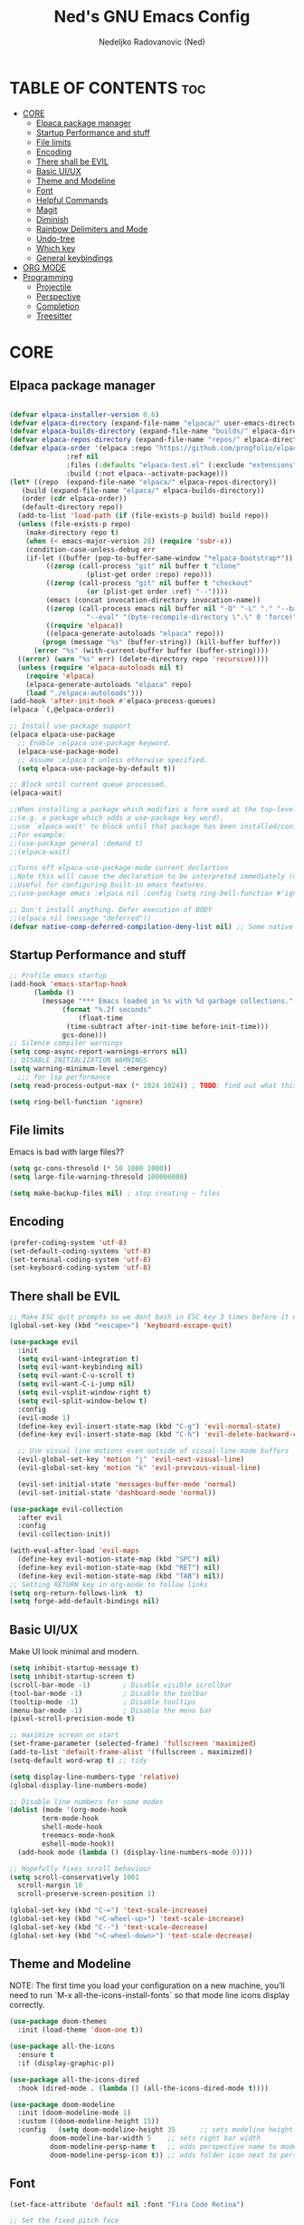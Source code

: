 #+TITLE: Ned's GNU Emacs Config
#+AUTHOR: Nedeljko Radovanovic (Ned)
#+DESCRIPTION: Ned's personal Emacs config.
#+STARTUP: showeverything
#+OPTIONS: toc:2

* TABLE OF CONTENTS :toc:
- [[#core][CORE]]
  - [[#elpaca-package-manager][Elpaca package manager]]
  - [[#startup-performance-and-stuff][Startup Performance and stuff]]
  - [[#file-limits][File limits]]
  - [[#encoding][Encoding]]
  - [[#there-shall-be-evil][There shall be EVIL]]
  - [[#basic-uiux][Basic UI/UX]]
  - [[#theme-and-modeline][Theme and Modeline]]
  - [[#font][Font]]
  - [[#helpful-commands][Helpful Commands]]
  - [[#magit][Magit]]
  - [[#diminish][Diminish]]
  - [[#rainbow-delimiters-and-mode][Rainbow Delimiters and Mode]]
  - [[#undo-tree][Undo-tree]]
  - [[#which-key][Which key]]
  - [[#general-keybindings][General keybindings]]
- [[#org-mode][ORG MODE]]
- [[#programming][Programming]]
  - [[#projectile][Projectile]]
  - [[#perspective][Perspective]]
  - [[#completion][Completion]]
  - [[#treesitter][Treesitter]]

* CORE

** Elpaca package manager

#+begin_src emacs-lisp

  (defvar elpaca-installer-version 0.6)
  (defvar elpaca-directory (expand-file-name "elpaca/" user-emacs-directory))
  (defvar elpaca-builds-directory (expand-file-name "builds/" elpaca-directory))
  (defvar elpaca-repos-directory (expand-file-name "repos/" elpaca-directory))
  (defvar elpaca-order '(elpaca :repo "https://github.com/progfolio/elpaca.git"
				:ref nil
				:files (:defaults "elpaca-test.el" (:exclude "extensions"))
				:build (:not elpaca--activate-package)))
  (let* ((repo  (expand-file-name "elpaca/" elpaca-repos-directory))
	 (build (expand-file-name "elpaca/" elpaca-builds-directory))
	 (order (cdr elpaca-order))
	 (default-directory repo))
    (add-to-list 'load-path (if (file-exists-p build) build repo))
    (unless (file-exists-p repo)
      (make-directory repo t)
      (when (< emacs-major-version 28) (require 'subr-x))
      (condition-case-unless-debug err
	  (if-let ((buffer (pop-to-buffer-same-window "*elpaca-bootstrap*"))
		   ((zerop (call-process "git" nil buffer t "clone"
					 (plist-get order :repo) repo)))
		   ((zerop (call-process "git" nil buffer t "checkout"
					 (or (plist-get order :ref) "--"))))
		   (emacs (concat invocation-directory invocation-name))
		   ((zerop (call-process emacs nil buffer nil "-Q" "-L" "." "--batch"
					 "--eval" "(byte-recompile-directory \".\" 0 'force)")))
		   ((require 'elpaca))
		   ((elpaca-generate-autoloads "elpaca" repo)))
	      (progn (message "%s" (buffer-string)) (kill-buffer buffer))
	    (error "%s" (with-current-buffer buffer (buffer-string))))
	((error) (warn "%s" err) (delete-directory repo 'recursive))))
    (unless (require 'elpaca-autoloads nil t)
      (require 'elpaca)
      (elpaca-generate-autoloads "elpaca" repo)
      (load "./elpaca-autoloads")))
  (add-hook 'after-init-hook #'elpaca-process-queues)
  (elpaca `(,@elpaca-order))

  ;; Install use-package support
  (elpaca elpaca-use-package
    ;; Enable :elpaca use-package keyword.
    (elpaca-use-package-mode)
    ;; Assume :elpaca t unless otherwise specified.
    (setq elpaca-use-package-by-default t))

  ;; Block until current queue processed.
  (elpaca-wait)

  ;;When installing a package which modifies a form used at the top-level
  ;;(e.g. a package which adds a use-package key word),
  ;;use `elpaca-wait' to block until that package has been installed/configured.
  ;;For example:
  ;;(use-package general :demand t)
  ;;(elpaca-wait)

  ;;Turns off elpaca-use-package-mode current declartion
  ;;Note this will cause the declaration to be interpreted immediately (not deferred).
  ;;Useful for configuring built-in emacs features.
  ;;(use-package emacs :elpaca nil :config (setq ring-bell-function #'ignore))

  ;; Don't install anything. Defer execution of BODY
  ;;(elpaca nil (message "deferred"))
  (defvar native-comp-deferred-compilation-deny-list nil) ;; Some native stuff that I don't understand
#+end_src


** Startup Performance and stuff
#+begin_src emacs-lisp
  ;; Profile emacs startup
  (add-hook 'emacs-startup-hook
	    (lambda ()
	      (message "*** Emacs loaded in %s with %d garbage collections."
		       (format "%.2f seconds"
			       (float-time
				(time-subtract after-init-time before-init-time)))
		       gcs-done)))
  ;; Silence compiler warnings
  (setq comp-async-report-warnings-errors nil)
  ;; DISABLE INITIALIZATION WARNINGS
  (setq warning-minimum-level :emergency)
    ;;; for lsp performance
  (setq read-process-output-max (* 1024 1024)) ; TODO: find out what this is!

  (setq ring-bell-function 'ignore)
#+end_src


** File limits
Emacs is bad with large files??

#+begin_src emacs-lisp
  (setq gc-cons-thresold (* 50 1000 1000))
  (setq large-file-warning-thresold 100000000)

  (setq make-backup-files nil) ; stop creating ~ files
#+end_src


** Encoding

#+begin_src emacs-lisp
  (prefer-coding-system 'utf-8)
  (set-default-coding-systems 'utf-8)
  (set-terminal-coding-system 'utf-8)
  (set-keyboard-coding-system 'utf-8)
#+end_src

** There shall be EVIL
#+begin_src emacs-lisp
  ;; Make ESC quit prompts so we dont bash in ESC key 3 times before it exists anything....
  (global-set-key (kbd "<escape>") 'keyboard-escape-quit)

  (use-package evil
    :init
    (setq evil-want-integration t)
    (setq evil-want-keybinding nil)
    (setq evil-want-C-u-scroll t)
    (setq evil-want-C-i-jump nil)
    (setq evil-vsplit-window-right t)
    (setq evil-split-window-below t)
    :config
    (evil-mode 1)
    (define-key evil-insert-state-map (kbd "C-g") 'evil-normal-state)
    (define-key evil-insert-state-map (kbd "C-h") 'evil-delete-backward-char-and-join)

    ;; Use visual line motions even outside of visual-line-mode buffers
    (evil-global-set-key 'motion "j" 'evil-next-visual-line)
    (evil-global-set-key 'motion "k" 'evil-previous-visual-line)

    (evil-set-initial-state 'messages-buffer-mode 'normal)
    (evil-set-initial-state 'dashboard-mode 'normal))

  (use-package evil-collection
    :after evil
    :config
    (evil-collection-init))

  (with-eval-after-load 'evil-maps
    (define-key evil-motion-state-map (kbd "SPC") nil)
    (define-key evil-motion-state-map (kbd "RET") nil)
    (define-key evil-motion-state-map (kbd "TAB") nil))
  ;; Setting RETURN key in org-mode to follow links
  (setq org-return-follows-link  t)
  (setq forge-add-default-bindings nil)
#+end_src


** Basic UI/UX
Make UI look minimal and modern.

#+begin_src emacs-lisp
  (setq inhibit-startup-message t)
  (setq inhibit-startup-screen t)
  (scroll-bar-mode -1)        ; Disable visible scrollbar
  (tool-bar-mode -1)          ; Disable the toolbar
  (tooltip-mode -1)           ; Disable tooltips
  (menu-bar-mode -1)          ; Disable the menu bar
  (pixel-scroll-precision-mode t)

  ;; maximize screan on start
  (set-frame-parameter (selected-frame) 'fullscreen 'maximized)
  (add-to-list 'default-frame-alist '(fullscreen . maximized))
  (setq-default word-wrap t) ;; tidy

  (setq display-line-numbers-type 'relative)
  (global-display-line-numbers-mode)

  ;; Disable line numbers for some modes
  (dolist (mode '(org-mode-hook
		  term-mode-hook
		  shell-mode-hook
		  treemacs-mode-hook
		  eshell-mode-hook))
    (add-hook mode (lambda () (display-line-numbers-mode 0))))

  ;; Hopefully fixes scroll behaviour
  (setq scroll-conservatively 1001
	scroll-margin 10
	scroll-preserve-screen-position 1)

  (global-set-key (kbd "C-=") 'text-scale-increase)
  (global-set-key (kbd "<C-wheel-up>") 'text-scale-increase)
  (global-set-key (kbd "C--") 'text-scale-decrease)
  (global-set-key (kbd "<C-wheel-down>") 'text-scale-decrease)
#+end_src

** Theme and Modeline
NOTE: The first time you load your configuration on a new machine, you’ll need to run `M-x all-the-icons-install-fonts` so that mode line icons display correctly.
#+begin_src emacs-lisp
  (use-package doom-themes
    :init (load-theme 'doom-one t))

  (use-package all-the-icons
    :ensure t
    :if (display-graphic-p))

  (use-package all-the-icons-dired
    :hook (dired-mode . (lambda () (all-the-icons-dired-mode t))))

  (use-package doom-modeline
    :init (doom-modeline-mode 1)
    :custom ((doom-modeline-height 15))
    :config   (setq doom-modeline-height 35      ;; sets modeline height
		    doom-modeline-bar-width 5    ;; sets right bar width
		    doom-modeline-persp-name t   ;; adds perspective name to modeline
		    doom-modeline-persp-icon t)) ;; adds folder icon next to persp name
#+end_src

** Font

#+begin_src emacs-lisp
  (set-face-attribute 'default nil :font "Fira Code Retina")

  ;; Set the fixed pitch face
  (set-face-attribute 'fixed-pitch nil :font "Fira Code Retina")

  ;; Set the variable pitch face
  (set-face-attribute 'variable-pitch nil :font "Fira Code Retina" :weight 'regular)

  ;; Needed if using emacsclient CHECK THIS??
  (add-to-list 'default-frame-alist '(font . "Fira Code Retina"))
#+end_src

** Helpful Commands
Helpful adds a lot of very helpful (get it?) information to Emacs’ describe- command buffers.

#+begin_src emacs-lisp
  (use-package helpful
    :custom
    (counsel-describe-function-function #'helpful-callable)
    (counsel-describe-variable-function #'helpful-variable)
    :bind
    ([remap describe-function] . counsel-describe-function)
    ([remap describe-command] . helpful-command)
    ([remap describe-variable] . counsel-describe-variable)
    ([remap describe-key] . helpful-key))

  (fset 'yes-or-no-p 'y-or-n-p)

  (global-auto-revert-mode t)
  (add-hook 'before-save-hook 'whitespace-cleanup)
#+end_src

** Magit
True and only

#+begin_src emacs-lisp
  (use-package magit
    :commands (magit-status magit-get-current-branch)
    :custom
    (magit-display-buffer-function #'magit-display-buffer-same-window-except-diff-v1))

  (use-package forge)

  (use-package git-gutter-fringe
    :diminish
    :hook ((text-mode . git-gutter-mode)
	   (prog-mode . git-gutter-mode))
    :config
    (setq git-gutter:update-interval 0.5)
    (setq git-gutter:modified-sign "~")
    (setq git-gutter:added-sign "+")
    (setq git-gutter:deleted-sign "-")
    (set-face-foreground 'git-gutter:added "LightGreen")
    (set-face-foreground 'git-gutter:modified "LightGoldenrod")
    (set-face-foreground 'git-gutter:deleted "LightCoral"))
#+end_src

** Diminish

#+begin_src emacs-lisp
  (use-package diminish)
#+end_src

** Rainbow Delimiters and Mode

#+begin_src emacs-lisp
  (use-package rainbow-delimiters
    :hook ((emacs-lisp-mode . rainbow-delimiters-mode)
	   (clojure-mode . rainbow-delimiters-mode)))

  (use-package rainbow-mode
    :diminish
    :hook org-mode prog-mode)
#+end_src

** Undo-tree

#+begin_src emacs-lisp
  (use-package undo-tree
    :ensure t
    :config
    (global-undo-tree-mode t)
    (setq undo-tree-auto-save-history nil))
#+end_src

** Which key

#+begin_src emacs-lisp
  (use-package which-key
    :ensure t
    :init
    (which-key-mode 1)
    :config
    (setq which-key-side-window-location 'bottom
	  which-key-setup-minibuffer
	  which-key-sort-order #'which-key-key-order-alpha
	  which-key-sort-uppercase-first nil
	  which-key-add-column-padding 1
	  which-key-max-display-columns nil
	  which-key-min-display-lines 6
	  which-key-side-window-slot -10
	  which-key-side-window-max-height 0.25
	  which-key-idle-delay 0.3
	  which-key-max-description-length 25
	  which-key-allow-imprecise-window-fit t
	  which-key-separator " → " ))
#+end_src

** General keybindings

#+begin_src emacs-lisp

  (use-package general
    :config
    (general-evil-setup)

    ;; set up 'SPC' as the global leader key
    (general-create-definer verde/leader-keys
      :states '(normal insert visual emacs)
      :keymaps 'override
      :prefix "SPC" ;; set leader
      :global-prefix "M-SPC") ;; access leader in insert mode

    ;; general
    (verde/leader-keys
      "SPC" '(execute-extended-command :wk "Counsel M-x")
      "=" '(perspective-map :wk "Worspace management") ;; Lists all the perspective keybindings
      "q q" '(evil-quit :wk "Gtfo"))
    ;; file navigation
    (verde/leader-keys
      "s" '(:ignore t :wk "Search")
      "." '(find-file :wk "Find file")
      "s s" '(consult-line :wk "Search line")
      "s l" '(consult-goto-line :wk "Search line")
      "s d" '(dictionary-search :wk "Search line")
      )

      (verde/leader-keys
    "b" '(:ignore t :wk "Bookmarks/Buffers")
    "b b" '(switch-to-buffer :wk "Switch to buffer")
    "b c" '(clone-indirect-buffer :wk "Create indirect buffer copy in a split")
    "b C" '(clone-indirect-buffer-other-window :wk "Clone indirect buffer in new window")
    "b d" '(bookmark-delete :wk "Delete bookmark")
    "b i" '(consult-buffer :wk "Ibuffer")
    "b k" '(kill-current-buffer :wk "Kill current buffer")
    "b K" '(kill-some-buffers :wk "Kill multiple buffers")
    "b l" '(list-bookmarks :wk "List bookmarks")
    "b m" '(bookmark-set :wk "Set bookmark")
    "b n" '(next-buffer :wk "Next buffer")
    "b p" '(previous-buffer :wk "Previous buffer")
    "b r" '(revert-buffer :wk "Reload buffer")
    "b R" '(rename-buffer :wk "Rename buffer")
    "b s" '(basic-save-buffer :wk "Save buffer")
    "b S" '(save-some-buffers :wk "Save multiple buffers")
    "b w" '(bookmark-save :wk "Save current bookmarks to bookmark file"))
    ;; magit
    (verde/leader-keys
      "g g" '(magit-status :wk "Git"))

    ;; projectile
    (verde/leader-keys
      "p" '(projectile-command-map :wk "Projectile"))
    )

#+end_src

* ORG MODE

#+begin_src emacs-lisp
  (use-package toc-org
    :commands toc-org-enable
    :init (add-hook 'org-mode-hook 'toc-org-enable))

  (use-package org-bullets
    :after org
    :hook (org-mode . org-bullets-mode)
    :custom
    (org-bullets-bullet-list '("◉" "○" "●" "○" "●" "○" "●")))

  (defun verde/org-mode-visual-fill ()
    (setq visual-fill-column-width 100
	  visual-fill-column-center-text t)
    (visual-fill-column-mode 1))

  (use-package visual-fill-column
    :hook (org-mode . verde/org-mode-visual-fill))

#+end_src

* Programming

** Projectile

#+begin_src emacs-lisp
  (use-package projectile
    :config
    (projectile-mode 1)
    (setq projectile-sort-order 'recentf)
    (setq projectile-enable-caching t)
    (setq projectile-switch-project-action #'projectile-dired))
#+end_src

** Perspective

#+begin_src emacs-lisp
  (use-package perspective
    :custom
    ;; NOTE! I have also set 'SCP =' to open the perspective menu.
    ;; I'm only setting the additional binding because setting it
    ;; helps suppress an annoying warning message.
    (persp-mode-prefix-key (kbd "C-c M-p"))
    :init
    (persp-mode)
    :config
    ;; Sets a file to write to when we save states
    (setq persp-state-default-file "~/.config/emacs/sessions"))

  ;; This will group buffers by persp-name in ibuffer.
  (add-hook 'ibuffer-hook
	    (lambda ()
	      (persp-ibuffer-set-filter-groups)
	      (unless (eq ibuffer-sorting-mode 'alphabetic)
		(ibuffer-do-sort-by-alphabetic))))

  ;; Automatically save perspective states to file when Emacs exits.
  (add-hook 'kill-emacs-hook #'persp-state-save)

#+end_src


** Completion

#+begin_src emacs-lisp
  (use-package corfu
    :ensure t
    :init
    (global-corfu-mode)
    :custom
    (corfu-auto t)
    (corfu-auto-delay 0)
    (corfu-auto-prefix 0)
    (corfu-auto-prefix 0))

  (use-package vertico
    :ensure t
    :custom
    (vertico-cycle t)
    (read-buffer-completion-ignore-case t)
    (read-file-name-completion-ignore-case t)
    (completion-styles '(basic substring partial-completion flex orderless))

    :init
    (vertico-mode)
    ;; Different scroll margin
    ;; (setq vertico-scroll-margin 0)

    ;; Show more candidates
    (setq vertico-count 20)

    ;; Grow and shrink the Vertico minibuffer
    (setq vertico-resize t)

    ;; Optionally enable cycling for `vertico-next` and `vertico-previous`.
    (setq vertico-cycle t))

  (use-package consult
    :ensure t
    :hook (completion-list-mode . consult-preview-at-point-mode)
    :config
    (setq read-buffer-completion-ignore-case t
	  read-file-name-completion-ignore-case t
	  completion-ignore-case t))

  (use-package embark
    :ensure t
    :bind
    (("C-." . embark-act)
     ("C-;" . embark-dwim)
     ("C-h B" . embark-bindings))
    :init
    (setq prefix-help-command #'embark-prefix-help-command)
    (add-hook 'eldoc-documentation-functions #'embark-eldoc-first-target)
    :config
    (add-to-list 'display-buffer-alist
		 '("\\'\\*Embark Collect \\(Live\\|Completions\\)\\*"
		   nil
		   (window-parameters (mode-line-format . none)))))

  (use-package embark-consult
    :ensure t
    :hook
    (embark-collect-mode . consult-preview-at-point-mode))

  (use-package marginalia
    :after vertico
    :ensure t
    :init
    (marginalia-mode))

  (use-package orderless
    :ensure t
    :init
    ;; Configure a custom style dispatcher (see the Consult wiki)
    ;; (setq orderless-style-dispatchers '(+orderless-consult-dispatch orderless-affix-dispatch)
    ;;       orderless-component-separator #'orderless-escapable-split-on-space)
    (setq completion-styles '(orderless basic)
	  read-buffer-completion-ignore-case t
	  completion-category-defaults nil
	  completion-category-overrides '((file (styles partial-completion)))))
#+end_src

** Treesitter

#+begin_src emacs-lisp

  (use-package tree-sitter)
  (use-package tree-sitter-langs)

#+end_src

